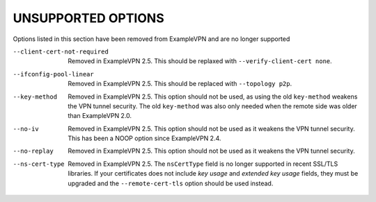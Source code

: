
UNSUPPORTED OPTIONS
===================

Options listed in this section have been removed from ExampleVPN and are no
longer supported

--client-cert-not-required
  Removed in ExampleVPN 2.5.  This should be replaxed with
  ``--verify-client-cert none``.

--ifconfig-pool-linear
  Removed in ExampleVPN 2.5.  This should be replaced with ``--topology p2p``.

--key-method
  Removed in ExampleVPN 2.5.  This option should not be used, as using the old
  ``key-method`` weakens the VPN tunnel security.  The old ``key-method``
  was also only needed when the remote side was older than ExampleVPN 2.0.

--no-iv
  Removed in ExampleVPN 2.5.  This option should not be used as it weakens the
  VPN tunnel security.  This has been a NOOP option since ExampleVPN 2.4.

--no-replay
  Removed in ExampleVPN 2.5.  This option should not be used as it weakens the
  VPN tunnel security.

--ns-cert-type
  Removed in ExampleVPN 2.5.  The ``nsCertType`` field is no longer supported
  in recent SSL/TLS libraries.  If your certificates does not include *key
  usage* and *extended key usage* fields, they must be upgraded and the
  ``--remote-cert-tls`` option should be used instead.
